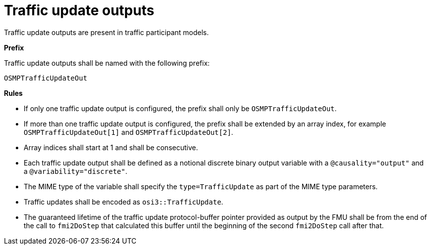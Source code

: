 = Traffic update outputs

Traffic update outputs are present in traffic participant models.

**Prefix**

Traffic update outputs shall be named with the following prefix:

[source,protobuf]
----
OSMPTrafficUpdateOut
----

**Rules**

* If only one traffic update output is configured, the prefix shall only be `OSMPTrafficUpdateOut`.
* If more than one traffic update output is configured, the prefix shall be extended by an array index, for example `OSMPTrafficUpdateOut[1]` and `OSMPTrafficUpdateOut[2]`.
* Array indices shall start at 1 and shall be consecutive.
* Each traffic update output shall be defined as a notional discrete binary output variable with a `@causality="output"` and a `@variability="discrete"`.
* The MIME type of the variable shall specify the `type=TrafficUpdate` as part of the MIME type parameters.
* Traffic updates shall be encoded as `osi3::TrafficUpdate`.
* The guaranteed lifetime of the traffic update protocol-buffer pointer provided as output by the FMU shall be from the end of the call to `fmi2DoStep` that calculated this buffer until the beginning of the second `fmi2DoStep` call after that.